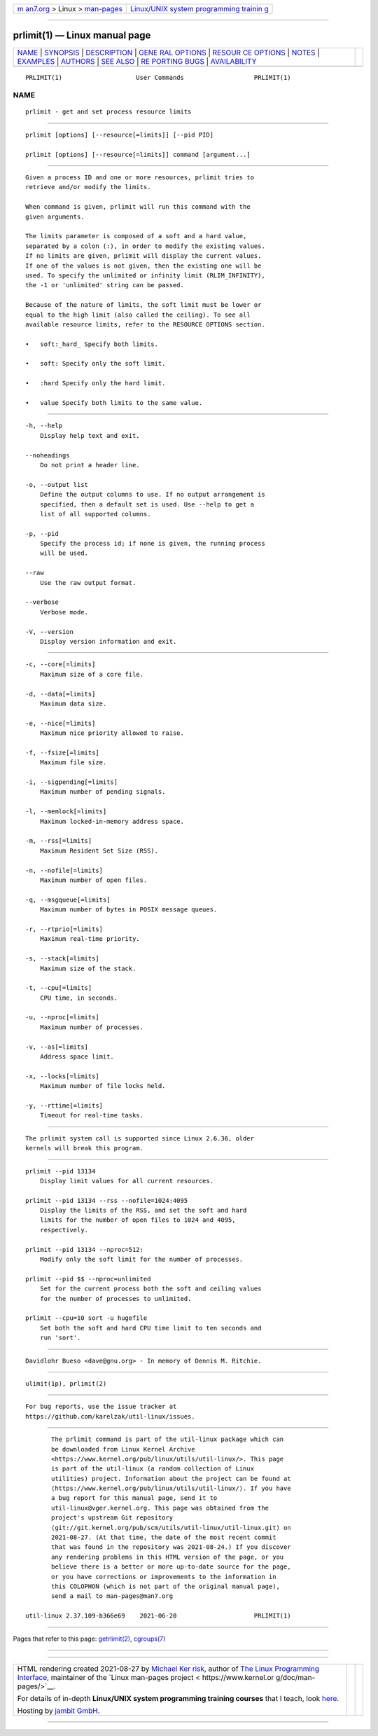 .. container:: page-top

.. container:: nav-bar

   +----------------------------------+----------------------------------+
   | `m                               | `Linux/UNIX system programming   |
   | an7.org <../../../index.html>`__ | trainin                          |
   | > Linux >                        | g <http://man7.org/training/>`__ |
   | `man-pages <../index.html>`__    |                                  |
   +----------------------------------+----------------------------------+

--------------

prlimit(1) — Linux manual page
==============================

+-----------------------------------+-----------------------------------+
| `NAME <#NAME>`__ \|               |                                   |
| `SYNOPSIS <#SYNOPSIS>`__ \|       |                                   |
| `DESCRIPTION <#DESCRIPTION>`__ \| |                                   |
| `GENE                             |                                   |
| RAL OPTIONS <#GENERAL_OPTIONS>`__ |                                   |
| \|                                |                                   |
| `RESOUR                           |                                   |
| CE OPTIONS <#RESOURCE_OPTIONS>`__ |                                   |
| \| `NOTES <#NOTES>`__ \|          |                                   |
| `EXAMPLES <#EXAMPLES>`__ \|       |                                   |
| `AUTHORS <#AUTHORS>`__ \|         |                                   |
| `SEE ALSO <#SEE_ALSO>`__ \|       |                                   |
| `RE                               |                                   |
| PORTING BUGS <#REPORTING_BUGS>`__ |                                   |
| \|                                |                                   |
| `AVAILABILITY <#AVAILABILITY>`__  |                                   |
+-----------------------------------+-----------------------------------+
| .. container:: man-search-box     |                                   |
+-----------------------------------+-----------------------------------+

::

   PRLIMIT(1)                    User Commands                   PRLIMIT(1)

NAME
-------------------------------------------------

::

          prlimit - get and set process resource limits


---------------------------------------------------------

::

          prlimit [options] [--resource[=limits]] [--pid PID]

          prlimit [options] [--resource[=limits]] command [argument...]


---------------------------------------------------------------

::

          Given a process ID and one or more resources, prlimit tries to
          retrieve and/or modify the limits.

          When command is given, prlimit will run this command with the
          given arguments.

          The limits parameter is composed of a soft and a hard value,
          separated by a colon (:), in order to modify the existing values.
          If no limits are given, prlimit will display the current values.
          If one of the values is not given, then the existing one will be
          used. To specify the unlimited or infinity limit (RLIM_INFINITY),
          the -1 or 'unlimited' string can be passed.

          Because of the nature of limits, the soft limit must be lower or
          equal to the high limit (also called the ceiling). To see all
          available resource limits, refer to the RESOURCE OPTIONS section.

          •   soft:_hard_ Specify both limits.

          •   soft: Specify only the soft limit.

          •   :hard Specify only the hard limit.

          •   value Specify both limits to the same value.


-----------------------------------------------------------------------

::

          -h, --help
              Display help text and exit.

          --noheadings
              Do not print a header line.

          -o, --output list
              Define the output columns to use. If no output arrangement is
              specified, then a default set is used. Use --help to get a
              list of all supported columns.

          -p, --pid
              Specify the process id; if none is given, the running process
              will be used.

          --raw
              Use the raw output format.

          --verbose
              Verbose mode.

          -V, --version
              Display version information and exit.


-------------------------------------------------------------------------

::

          -c, --core[=limits]
              Maximum size of a core file.

          -d, --data[=limits]
              Maximum data size.

          -e, --nice[=limits]
              Maximum nice priority allowed to raise.

          -f, --fsize[=limits]
              Maximum file size.

          -i, --sigpending[=limits]
              Maximum number of pending signals.

          -l, --memlock[=limits]
              Maximum locked-in-memory address space.

          -m, --rss[=limits]
              Maximum Resident Set Size (RSS).

          -n, --nofile[=limits]
              Maximum number of open files.

          -q, --msgqueue[=limits]
              Maximum number of bytes in POSIX message queues.

          -r, --rtprio[=limits]
              Maximum real-time priority.

          -s, --stack[=limits]
              Maximum size of the stack.

          -t, --cpu[=limits]
              CPU time, in seconds.

          -u, --nproc[=limits]
              Maximum number of processes.

          -v, --as[=limits]
              Address space limit.

          -x, --locks[=limits]
              Maximum number of file locks held.

          -y, --rttime[=limits]
              Timeout for real-time tasks.


---------------------------------------------------

::

          The prlimit system call is supported since Linux 2.6.36, older
          kernels will break this program.


---------------------------------------------------------

::

          prlimit --pid 13134
              Display limit values for all current resources.

          prlimit --pid 13134 --rss --nofile=1024:4095
              Display the limits of the RSS, and set the soft and hard
              limits for the number of open files to 1024 and 4095,
              respectively.

          prlimit --pid 13134 --nproc=512:
              Modify only the soft limit for the number of processes.

          prlimit --pid $$ --nproc=unlimited
              Set for the current process both the soft and ceiling values
              for the number of processes to unlimited.

          prlimit --cpu=10 sort -u hugefile
              Set both the soft and hard CPU time limit to ten seconds and
              run 'sort'.


-------------------------------------------------------

::

          Davidlohr Bueso <dave@gnu.org> - In memory of Dennis M. Ritchie.


---------------------------------------------------------

::

          ulimit(1p), prlimit(2)


---------------------------------------------------------------------

::

          For bug reports, use the issue tracker at
          https://github.com/karelzak/util-linux/issues.


-----------------------------------------------------------------

::

          The prlimit command is part of the util-linux package which can
          be downloaded from Linux Kernel Archive
          <https://www.kernel.org/pub/linux/utils/util-linux/>. This page
          is part of the util-linux (a random collection of Linux
          utilities) project. Information about the project can be found at
          ⟨https://www.kernel.org/pub/linux/utils/util-linux/⟩. If you have
          a bug report for this manual page, send it to
          util-linux@vger.kernel.org. This page was obtained from the
          project's upstream Git repository
          ⟨git://git.kernel.org/pub/scm/utils/util-linux/util-linux.git⟩ on
          2021-08-27. (At that time, the date of the most recent commit
          that was found in the repository was 2021-08-24.) If you discover
          any rendering problems in this HTML version of the page, or you
          believe there is a better or more up-to-date source for the page,
          or you have corrections or improvements to the information in
          this COLOPHON (which is not part of the original manual page),
          send a mail to man-pages@man7.org

   util-linux 2.37.109-b366e69    2021-06-20                     PRLIMIT(1)

--------------

Pages that refer to this page:
`getrlimit(2) <../man2/getrlimit.2.html>`__, 
`cgroups(7) <../man7/cgroups.7.html>`__

--------------

--------------

.. container:: footer

   +-----------------------+-----------------------+-----------------------+
   | HTML rendering        |                       | |Cover of TLPI|       |
   | created 2021-08-27 by |                       |                       |
   | `Michael              |                       |                       |
   | Ker                   |                       |                       |
   | risk <https://man7.or |                       |                       |
   | g/mtk/index.html>`__, |                       |                       |
   | author of `The Linux  |                       |                       |
   | Programming           |                       |                       |
   | Interface <https:     |                       |                       |
   | //man7.org/tlpi/>`__, |                       |                       |
   | maintainer of the     |                       |                       |
   | `Linux man-pages      |                       |                       |
   | project <             |                       |                       |
   | https://www.kernel.or |                       |                       |
   | g/doc/man-pages/>`__. |                       |                       |
   |                       |                       |                       |
   | For details of        |                       |                       |
   | in-depth **Linux/UNIX |                       |                       |
   | system programming    |                       |                       |
   | training courses**    |                       |                       |
   | that I teach, look    |                       |                       |
   | `here <https://ma     |                       |                       |
   | n7.org/training/>`__. |                       |                       |
   |                       |                       |                       |
   | Hosting by `jambit    |                       |                       |
   | GmbH                  |                       |                       |
   | <https://www.jambit.c |                       |                       |
   | om/index_en.html>`__. |                       |                       |
   +-----------------------+-----------------------+-----------------------+

--------------

.. container:: statcounter

   |Web Analytics Made Easy - StatCounter|

.. |Cover of TLPI| image:: https://man7.org/tlpi/cover/TLPI-front-cover-vsmall.png
   :target: https://man7.org/tlpi/
.. |Web Analytics Made Easy - StatCounter| image:: https://c.statcounter.com/7422636/0/9b6714ff/1/
   :class: statcounter
   :target: https://statcounter.com/
